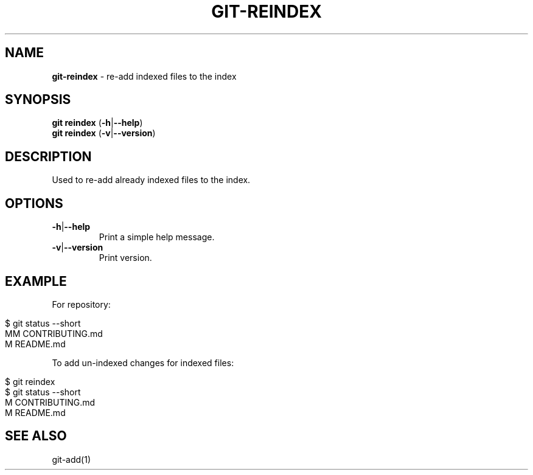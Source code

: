 .\" generated with Ronn/v0.7.3
.\" http://github.com/rtomayko/ronn/tree/0.7.3
.
.TH "GIT\-REINDEX" "1" "June 2016" "" ""
.
.SH "NAME"
\fBgit\-reindex\fR \- re\-add indexed files to the index
.
.SH "SYNOPSIS"
\fBgit reindex\fR (\fB\-h\fR|\fB\-\-help\fR)
.
.br
\fBgit reindex\fR (\fB\-v\fR|\fB\-\-version\fR)
.
.SH "DESCRIPTION"
Used to re\-add already indexed files to the index\.
.
.SH "OPTIONS"
.
.TP
\fB\-h\fR|\fB\-\-help\fR
Print a simple help message\.
.
.TP
\fB\-v\fR|\fB\-\-version\fR
Print version\.
.
.SH "EXAMPLE"
For repository:
.
.IP "" 4
.
.nf

$ git status \-\-short
MM CONTRIBUTING\.md
 M README\.md
.
.fi
.
.IP "" 0
.
.P
To add un\-indexed changes for indexed files:
.
.IP "" 4
.
.nf

$ git reindex
$ git status \-\-short
M  CONTRIBUTING\.md
 M README\.md
.
.fi
.
.IP "" 0
.
.SH "SEE ALSO"
git\-add(1)
